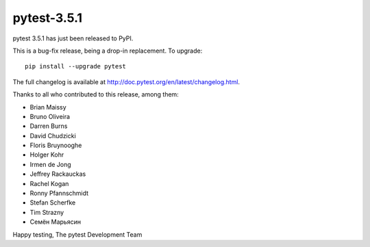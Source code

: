 pytest-3.5.1
=======================================

pytest 3.5.1 has just been released to PyPI.

This is a bug-fix release, being a drop-in replacement. To upgrade::

  pip install --upgrade pytest

The full changelog is available at http://doc.pytest.org/en/latest/changelog.html.

Thanks to all who contributed to this release, among them:

* Brian Maissy
* Bruno Oliveira
* Darren Burns
* David Chudzicki
* Floris Bruynooghe
* Holger Kohr
* Irmen de Jong
* Jeffrey Rackauckas
* Rachel Kogan
* Ronny Pfannschmidt
* Stefan Scherfke
* Tim Strazny
* Семён Марьясин


Happy testing,
The pytest Development Team
